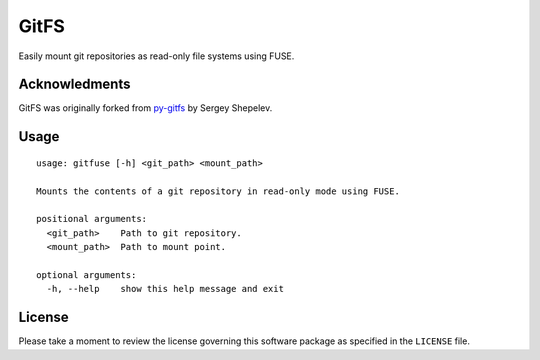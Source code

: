 =====
GitFS
=====

Easily mount git repositories as read-only file systems using FUSE.

Acknowledments
==============

GitFS was originally forked from py-gitfs_ by Sergey Shepelev.

Usage
=====

::

    usage: gitfuse [-h] <git_path> <mount_path>
    
    Mounts the contents of a git repository in read-only mode using FUSE.
    
    positional arguments:
      <git_path>    Path to git repository.
      <mount_path>  Path to mount point.
    
    optional arguments:
      -h, --help    show this help message and exit

License
=======

Please take a moment to review the license governing this software package as
specified in the ``LICENSE`` file.

.. _py-gitfs: https://github.com/temoto/py-gitfs
